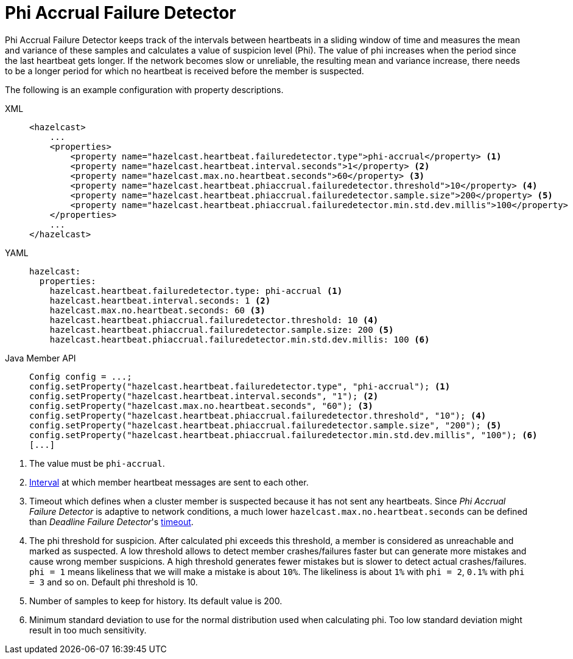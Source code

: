 = Phi Accrual Failure Detector

Phi Accrual Failure Detector keeps track of the intervals between heartbeats
in a sliding window of time and measures the mean and variance of these
samples and calculates a value of suspicion level (Phi). The value of phi
increases when the period since the last heartbeat gets longer. If the network
becomes slow or unreliable, the resulting mean and variance increase, there needs
to be a longer period for which no heartbeat is received before the member is suspected. 

The following is an example configuration with property descriptions.

[tabs] 
==== 
XML:: 
+ 
-- 
[source,xml]
----
<hazelcast>
    ...
    <properties>
        <property name="hazelcast.heartbeat.failuredetector.type">phi-accrual</property> <1>
        <property name="hazelcast.heartbeat.interval.seconds">1</property> <2>
        <property name="hazelcast.max.no.heartbeat.seconds">60</property> <3>
        <property name="hazelcast.heartbeat.phiaccrual.failuredetector.threshold">10</property> <4>
        <property name="hazelcast.heartbeat.phiaccrual.failuredetector.sample.size">200</property> <5>
        <property name="hazelcast.heartbeat.phiaccrual.failuredetector.min.std.dev.millis">100</property> <6>
    </properties>
    ...
</hazelcast>
----
--

YAML::
+
[source,yaml]
----
hazelcast:
  properties:
    hazelcast.heartbeat.failuredetector.type: phi-accrual <1>
    hazelcast.heartbeat.interval.seconds: 1 <2>
    hazelcast.max.no.heartbeat.seconds: 60 <3>
    hazelcast.heartbeat.phiaccrual.failuredetector.threshold: 10 <4>
    hazelcast.heartbeat.phiaccrual.failuredetector.sample.size: 200 <5>
    hazelcast.heartbeat.phiaccrual.failuredetector.min.std.dev.millis: 100 <6>
----

Java Member API::
+
[source,java]
----
Config config = ...;
config.setProperty("hazelcast.heartbeat.failuredetector.type", "phi-accrual"); <1>
config.setProperty("hazelcast.heartbeat.interval.seconds", "1"); <2>
config.setProperty("hazelcast.max.no.heartbeat.seconds", "60"); <3>
config.setProperty("hazelcast.heartbeat.phiaccrual.failuredetector.threshold", "10"); <4>
config.setProperty("hazelcast.heartbeat.phiaccrual.failuredetector.sample.size", "200"); <5>
config.setProperty("hazelcast.heartbeat.phiaccrual.failuredetector.min.std.dev.millis", "100"); <6>
[...]
----
====
<1> The value must be `phi-accrual`.
<2> xref:deadline-detector.adoc#heartbeat-interval[Interval] at which member heartbeat messages are sent to each other.
<3> Timeout which defines when a cluster member is suspected because it has not sent any heartbeats.
Since _Phi Accrual Failure Detector_ is adaptive to network conditions, a much lower `hazelcast.max.no.heartbeat.seconds` can be defined than
_Deadline Failure Detector_'s xref:deadline-detector.adoc#heartbeat-timeout[timeout].
<4> The phi threshold for suspicion. After calculated phi exceeds this threshold, a member
is considered as unreachable and marked as suspected. A low threshold allows to
detect member crashes/failures faster but can generate more mistakes and cause
wrong member suspicions. A high threshold generates fewer mistakes but is slower
to detect actual crashes/failures. `phi = 1` means likeliness that we will make a mistake is about `10%`. The likeliness
is about `1%` with `phi = 2`, `0.1%` with `phi = 3` and so on. Default phi threshold is 10.
<5> Number of samples to keep for history. Its default value is 200.
<6> Minimum standard deviation to use for the normal distribution used when calculating phi.
Too low standard deviation might result in too much sensitivity.